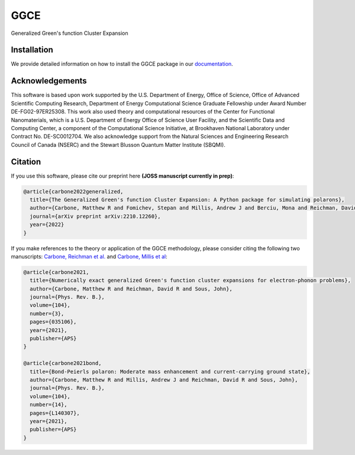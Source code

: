 
GGCE
====

.. image:: https://github.com/x94carbone/GGCE/actions/workflows/ci.yml/badge.svg
   :target: https://github.com/x94carbone/GGCE/actions/workflows/ci.yml

.. image:: https://codecov.io/gh/x94carbone/GGCE/branch/master/graph/badge.svg?token=6Q7EUWBW6O
   :target: https://codecov.io/gh/x94carbone/GGCE
   :alt: codecov

.. image:: https://app.codacy.com/project/badge/Grade/bdb53153835a49fa8921b28a519b2ead
   :target: https://www.codacy.com/gh/x94carbone/GGCE/dashboard?utm_source=github.com&amp;utm_medium=referral&amp;utm_content=x94carbone/GGCE&amp;utm_campaign=Badge_Grade


Generalized Green's function Cluster Expansion

Installation
------------

We provide detailed information on how to install the GGCE package in our `documentation <https://x94carbone.github.io/GGCE/installation.html>`__.

Acknowledgements
----------------

.. inclusion-marker-acknowledgements-begin

This software is based upon work supported by the U.S. Department of Energy, Office of Science, Office of Advanced Scientific Computing Research, Department of Energy Computational Science Graduate Fellowship under Award Number DE-FG02-97ER25308. This work also used theory and computational resources of the Center for Functional Nanomaterials, which is a U.S. Department of Energy Office of Science User Facility, and the Scientific Data and Computing Center, a component of the Computational Science Initiative, at Brookhaven National Laboratory under Contract No. DE-SC0012704. We also acknowledge support from the Natural Sciences and Engineering Research Council of Canada (NSERC) and the Stewart Blusson Quantum Matter Institute (SBQMI).

.. inclusion-marker-acknowledgements-end


Citation
--------

If you use this software, please cite our preprint here **(JOSS manuscript currently in prep)**:

.. code-block::

    @article{carbone2022generalized,
      title={The Generalized Green's function Cluster Expansion: A Python package for simulating polarons},
      author={Carbone, Matthew R and Fomichev, Stepan and Millis, Andrew J and Berciu, Mona and Reichman, David R and Sous, John},
      journal={arXiv preprint arXiv:2210.12260},
      year={2022}
    }

If you make references to the theory or application of the GGCE methodology, please consider citing the following two manuscripts: `Carbone, Reichman et al. <https://journals.aps.org/prb/abstract/10.1103/PhysRevB.104.035106>`__ and `Carbone, Millis et al <https://journals.aps.org/prb/abstract/10.1103/PhysRevB.104.L140307>`__:

.. code-block::

   @article{carbone2021,
     title={Numerically exact generalized Green's function cluster expansions for electron-phonon problems},
     author={Carbone, Matthew R and Reichman, David R and Sous, John},
     journal={Phys. Rev. B.},
     volume={104},
     number={3},
     pages={035106},
     year={2021},
     publisher={APS}
   }

   @article{carbone2021bond,
     title={Bond-Peierls polaron: Moderate mass enhancement and current-carrying ground state},
     author={Carbone, Matthew R and Millis, Andrew J and Reichman, David R and Sous, John},
     journal={Phys. Rev. B.},
     volume={104},
     number={14},
     pages={L140307},
     year={2021},
     publisher={APS}
   }
